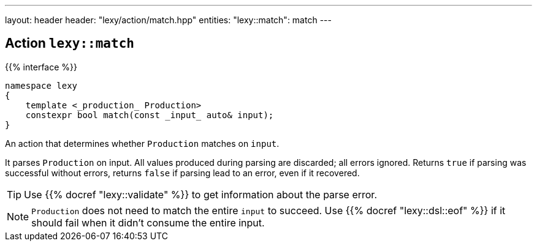 ---
layout: header
header: "lexy/action/match.hpp"
entities:
  "lexy::match": match
---

[#match]
== Action `lexy::match`

{{% interface %}}
----
namespace lexy
{
    template <_production_ Production>
    constexpr bool match(const _input_ auto& input);
}
----

[.lead]
An action that determines whether `Production` matches on `input`.

It parses `Production` on input.
All values produced during parsing are discarded;
all errors ignored.
Returns `true` if parsing was successful without errors,
returns `false` if parsing lead to an error, even if it recovered.

TIP: Use {{% docref "lexy::validate" %}} to get information about the parse error.

NOTE: `Production` does not need to match the entire `input` to succeed.
Use {{% docref "lexy::dsl::eof" %}} if it should fail when it didn't consume the entire input.

